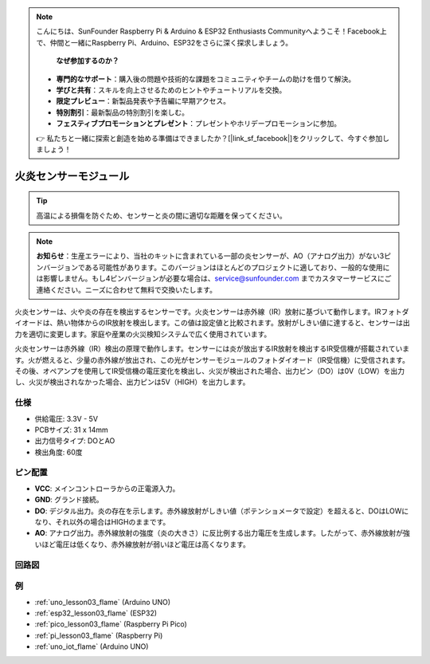 .. note::

    こんにちは、SunFounder Raspberry Pi & Arduino & ESP32 Enthusiasts Communityへようこそ！Facebook上で、仲間と一緒にRaspberry Pi、Arduino、ESP32をさらに深く探求しましょう。
 
     **なぜ参加するのか？** 

    - **専門的なサポート**：購入後の問題や技術的な課題をコミュニティやチームの助けを借りて解決。
    - **学びと共有**：スキルを向上させるためのヒントやチュートリアルを交換。
    - **限定プレビュー**：新製品発表や予告編に早期アクセス。
    - **特別割引**：最新製品の特別割引を楽しむ。
    - **フェスティブプロモーションとプレゼント**：プレゼントやホリデープロモーションに参加。

    👉 私たちと一緒に探索と創造を始める準備はできましたか？[|link_sf_facebook|]をクリックして、今すぐ参加しましょう！

.. _cpn_flame:

火炎センサーモジュール
==========================

.. image:: img/03_flame_module.png
    :width: 400
    :align: center

.. raw:: html

   <br/>

.. tip::
   高温による損傷を防ぐため、センサーと炎の間に適切な距離を保ってください。 

.. note::
   **お知らせ**：生産エラーにより、当社のキットに含まれている一部の炎センサーが、AO（アナログ出力）がない3ピンバージョンである可能性があります。このバージョンはほとんどのプロジェクトに適しており、一般的な使用には影響しません。もし4ピンバージョンが必要な場合は、service@sunfounder.com までカスタマーサービスにご連絡ください。ニーズに合わせて無料で交換いたします。

火炎センサーは、火や炎の存在を検出するセンサーです。火炎センサーは赤外線（IR）放射に基づいて動作します。IRフォトダイオードは、熱い物体からのIR放射を検出します。この値は設定値と比較されます。放射がしきい値に達すると、センサーは出力を適切に変更します。家庭や産業の火災検知システムで広く使用されています。

火炎センサーは赤外線（IR）検出の原理で動作します。センサーには炎が放出するIR放射を検出するIR受信機が搭載されています。火が燃えると、少量の赤外線が放出され、この光がセンサーモジュールのフォトダイオード（IR受信機）に受信されます。その後、オペアンプを使用してIR受信機の電圧変化を検出し、火災が検出された場合、出力ピン（DO）は0V（LOW）を出力し、火災が検出されなかった場合、出力ピンは5V（HIGH）を出力します。


仕様
---------------------------
* 供給電圧: 3.3V - 5V
* PCBサイズ: 31 x 14mm
* 出力信号タイプ: DOとAO
* 検出角度: 60度


ピン配置
---------------------------
* **VCC**: メインコントローラからの正電源入力。
* **GND**: グランド接続。
* **DO**: デジタル出力。炎の存在を示します。赤外線放射がしきい値（ポテンショメータで設定）を超えると、DOはLOWになり、それ以外の場合はHIGHのままです。
* **AO**: アナログ出力。赤外線放射の強度（炎の大きさ）に反比例する出力電圧を生成します。したがって、赤外線放射が強いほど電圧は低くなり、赤外線放射が弱いほど電圧は高くなります。


回路図
---------------------------

.. image:: img/03_flame_module_schematic.png
    :width: 100%
    :align: center

.. raw:: html

   <br/>


例
---------------------------


* :ref:`uno_lesson03_flame` (Arduino UNO)
* :ref:`esp32_lesson03_flame` (ESP32)
* :ref:`pico_lesson03_flame` (Raspberry Pi Pico)
* :ref:`pi_lesson03_flame` (Raspberry Pi)
* :ref:`uno_iot_flame` (Arduino UNO)